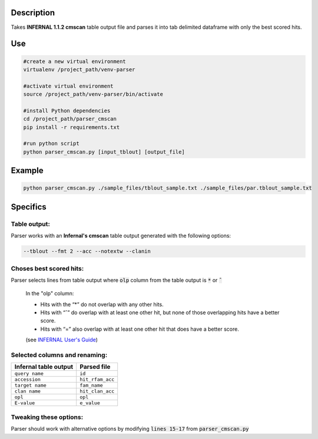 
Description
===========
Takes **INFERNAL 1.1.2 cmscan** table output file and parses it into tab delimited dataframe with only the best scored hits.

Use
====

.. code:: bash

	#create a new virtual environment
	virtualenv /project_path/venv-parser

	#activate virtual environment
	source /project_path/venv-parser/bin/activate

	#install Python dependencies
	cd /project_path/parser_cmscan
	pip install -r requirements.txt

	#run python script
	python parser_cmscan.py [input_tblout] [output_file]

Example
========

.. code:: bash

  python parser_cmscan.py ./sample_files/tblout_sample.txt ./sample_files/par.tblout_sample.txt	

Specifics
=========

Table output:
^^^^^^^^^^^^^
Parser works with an **Infernal's cmscan** table output generated with the following options:

.. code:: bash

	--tblout --fmt 2 --acc --notextw --clanin

Choses best scored hits:
^^^^^^^^^^^^^^^^^^^^^^^^
Parser selects lines from table output where :code:`olp` column from the table output is :code:`*` or :code:`ˆ`

	In the "olp" column:
	
	- Hits with the “*” do not overlap with any other hits.
	
	- Hits with “ˆ” do overlap with at least one other hit, but none of those overlapping hits have a better score.
	
	- Hits with “=” also overlap with at least one other hit that does have a better score. 
	
	(see `INFERNAL User's Guide <http://eddylab.org/infernal/Userguide.pdf>`_)

Selected columns and renaming:
^^^^^^^^^^^^^^^^^^^^^^^^^^^^^^
+-----------------------+-----------------+
| Infernal table output |  Parsed file    |
+=======================+=================+
| ``query name``        |  ``id``         |
+-----------------------+-----------------+
| ``accession``         |``hit_rfam_acc`` |
+-----------------------+-----------------+
| ``target name``       | ``fam_name``    |
+-----------------------+-----------------+
| ``clan name``         | ``hit_clan_acc``|
+-----------------------+-----------------+
| ``opl``               | ``opl``         |
+-----------------------+-----------------+
| ``E-value``           | ``e_value``     |
+-----------------------+-----------------+

Tweaking these options:
^^^^^^^^^^^^^^^^^^^^^^^
Parser should work with alternative options by modifying :code:`lines 15-17` from :code:`parser_cmscan.py`
